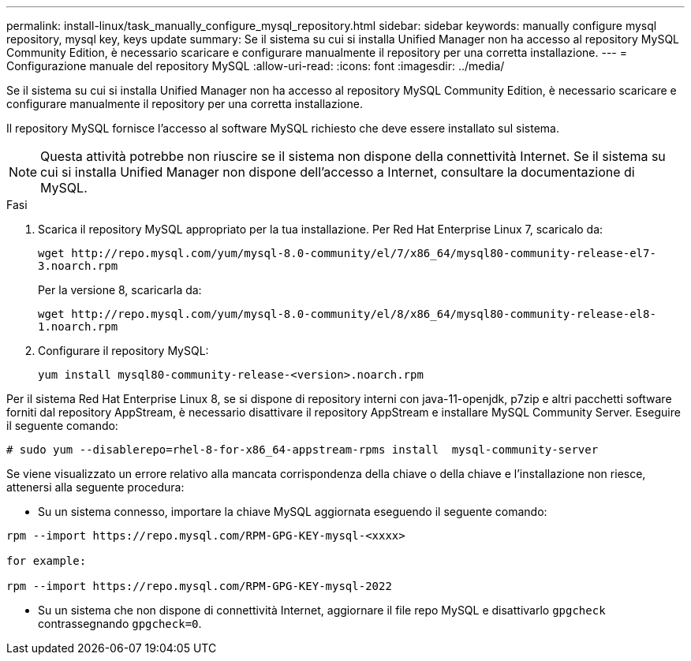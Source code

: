 ---
permalink: install-linux/task_manually_configure_mysql_repository.html 
sidebar: sidebar 
keywords: manually configure mysql repository, mysql key, keys update 
summary: Se il sistema su cui si installa Unified Manager non ha accesso al repository MySQL Community Edition, è necessario scaricare e configurare manualmente il repository per una corretta installazione. 
---
= Configurazione manuale del repository MySQL
:allow-uri-read: 
:icons: font
:imagesdir: ../media/


[role="lead"]
Se il sistema su cui si installa Unified Manager non ha accesso al repository MySQL Community Edition, è necessario scaricare e configurare manualmente il repository per una corretta installazione.

Il repository MySQL fornisce l'accesso al software MySQL richiesto che deve essere installato sul sistema.

[NOTE]
====
Questa attività potrebbe non riuscire se il sistema non dispone della connettività Internet. Se il sistema su cui si installa Unified Manager non dispone dell'accesso a Internet, consultare la documentazione di MySQL.

====
.Fasi
. Scarica il repository MySQL appropriato per la tua installazione. Per Red Hat Enterprise Linux 7, scaricalo da:
+
`+wget http://repo.mysql.com/yum/mysql-8.0-community/el/7/x86_64/mysql80-community-release-el7-3.noarch.rpm+`

+
Per la versione 8, scaricarla da:

+
`+wget http://repo.mysql.com/yum/mysql-8.0-community/el/8/x86_64/mysql80-community-release-el8-1.noarch.rpm+`

. Configurare il repository MySQL:
+
`yum install mysql80-community-release-<version>.noarch.rpm`



Per il sistema Red Hat Enterprise Linux 8, se si dispone di repository interni con java-11-openjdk, p7zip e altri pacchetti software forniti dal repository AppStream, è necessario disattivare il repository AppStream e installare MySQL Community Server. Eseguire il seguente comando:

[listing]
----
# sudo yum --disablerepo=rhel-8-for-x86_64-appstream-rpms install  mysql-community-server
----
Se viene visualizzato un errore relativo alla mancata corrispondenza della chiave o della chiave e l'installazione non riesce, attenersi alla seguente procedura:

* Su un sistema connesso, importare la chiave MySQL aggiornata eseguendo il seguente comando:


[listing]
----
rpm --import https://repo.mysql.com/RPM-GPG-KEY-mysql-<xxxx>

for example:

rpm --import https://repo.mysql.com/RPM-GPG-KEY-mysql-2022
----
* Su un sistema che non dispone di connettività Internet, aggiornare il file repo MySQL e disattivarlo `gpgcheck` contrassegnando `gpgcheck=0`.

